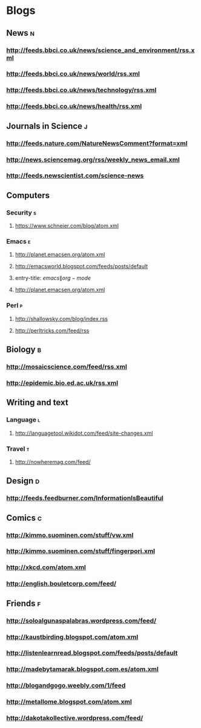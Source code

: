 #+STARTUP: indent
* Blogs
:PROPERTIES: 
 :ID: elfeed
 :END:
** News                                                                    :n:
*** http://feeds.bbci.co.uk/news/science_and_environment/rss.xml
*** http://feeds.bbci.co.uk/news/world/rss.xml
*** http://feeds.bbci.co.uk/news/technology/rss.xml
*** http://feeds.bbci.co.uk/news/health/rss.xml
** Journals in Science                                                     :j:
*** http://feeds.nature.com/NatureNewsComment?format=xml
*** http://news.sciencemag.org/rss/weekly_news_email.xml
*** http://feeds.newscientist.com/science-news
** Computers
*** Security                                                              :s:
**** https://www.schneier.com/blog/atom.xml
*** Emacs                                                                 :e:
**** http://planet.emacsen.org/atom.xml
**** http://emacsworld.blogspot.com/feeds/posts/default
**** entry-title: \(emacs\|org-mode\)
**** http://planet.emacsen.org/atom.xml
*** Perl                                                                  :p:
**** http://shallowsky.com/blog/index.rss
**** http://perltricks.com/feed/rss
** Biology                                                                 :b:
*** http://mosaicscience.com/feed/rss.xml
*** http://epidemic.bio.ed.ac.uk/rss.xml
** Writing and text
*** Language                                                              :l:
**** http://languagetool.wikidot.com/feed/site-changes.xml
*** Travel                                                                :t:
**** http://nowheremag.com/feed/
** Design                                                                  :d:
*** http://feeds.feedburner.com/InformationIsBeautiful
** Comics                                                                  :c:
*** http://kimmo.suominen.com/stuff/vw.xml
*** http://kimmo.suominen.com/stuff/fingerpori.xml
*** http://xkcd.com/atom.xml
*** http://english.bouletcorp.com/feed/
** Friends                                                                 :f:
*** http://soloalgunaspalabras.wordpress.com/feed/
*** http://kaustbirding.blogspot.com/atom.xml
*** http://listenlearnread.blogspot.com/feeds/posts/default
*** http://madebytamarak.blogspot.com.es/atom.xml
*** http://blogandgogo.weebly.com/1/feed
*** http://metallome.blogspot.com/atom.xml
*** http://dakotakollective.wordpress.com/feed/
